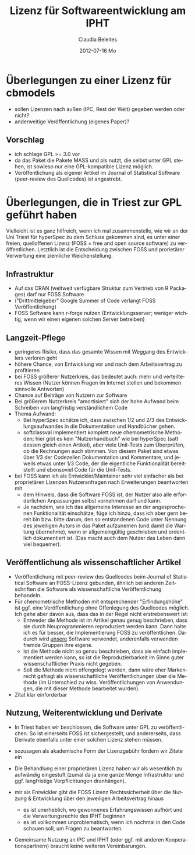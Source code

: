 #+TITLE:     Lizenz für Softwareentwicklung am IPHT
#+AUTHOR:    Claudia Beleites
#+EMAIL:     Claudia.Beleites@ipht-jena.de
#+DATE:      2012-07-16 Mo
#+DESCRIPTION:
#+KEYWORDS:
#+LANGUAGE:  de
#+OPTIONS:   H:3 num:t toc:t \n:nil @:t ::t |:t ^:t -:t f:t *:t <:t
#+OPTIONS:   TeX:t LaTeX:t skip:nil d:nil todo:t pri:nil tags:not-in-toc
#+INFOJS_OPT: view:nil toc:nil ltoc:nil mouse:underline buttons:0 path:http://orgmode.org/org-info.js
#+EXPORT_SELECT_TAGS: export
#+EXPORT_EXCLUDE_TAGS: noexport
#+LINK_UP:   
#+LINK_HOME: 
#+XSLT:


* Überlegungen zu einer Lizenz für cbmodels

- sollen Lizenzen nach außen (IPC, Rest der Welt) gegeben werden oder nicht?
- anderweitige Veröffentlichung (eigenes Paper)? 

** Vorschlag

- ich schlage GPL >= 3.0 vor
- da das Paket die Pakete MASS und pls nutzt, die selbst unter GPL stehen, ist sowieso nur eine GPL-kompatible Lizenz möglich. 
- Veröffentlichung als eigener Artikel im Journal of Statistical Software (peer-review des Quellcodes) ist angestrebt.

* Überlegungen, die in Triest zur GPL geführt haben

Vielleicht ist es ganz hilfreich, wenn ich mal zusammenstelle, wie wir an der Uni Triest für
hyperSpec zu dem Schluss gekommen sind, es unter einer freien, quelloffenen Lizenz (FOSS = free and
open source software) zu veröffentlichen. Letztlich ist die Entscheidung zwischen FOSS und
prorietärer Verwertung eine ziemliche Weichenstellung.

** Infrastruktur
- Auf das CRAN (weltweit verfügbare Struktur zum Vertrieb von R Packages) darf nur FOSS Software
- ("Drittmittelgeber" Google Summer of Code verlangt FOSS Veröffentlichung)
- FOSS Software kann r-forge nutzen (Entwicklungsserver; weniger wichtig, wenn wir einen eigenen
  solchen Server betreiben)

** Langzeit-Pflege
- geringeres Risiko, dass das gesamte Wissen mit Weggang des Entwicklers verloren geht
- höhere Chance, von Entwicklung vor und nach dem Arbeitsvertrag zu profitieren
- bei FOSS größerer Nutzerkreis, das bedeutet auch: mehr und verteilteres Wissen (Nutzer können
  Fragen im Internet stellen und bekommen sinnvolle Antworten)
- Chance auf Beiträge von Nutzern zur Software
- Bei größerem Nutzerkreis "amortisiert" sich der hohe Aufwand beim Schreiben von langfristig verständlichem Code
- Thema Aufwand: 
  - Bei hyperSpec schätze ich, dass zwischen 1/2 und 2/3 des Entwicklungsaufwandes in die Dokumentation und Handbücher gehen.
  - softclassval implementiert komplett neue chemometrische Methoden; hier gibt es kein
    "Nutzerhandbuch" wie bei hyperSpec (satt dessen gleich einen Artikel), aber viele Unit-Tests zum Überprüfen, ob die
    Rechnungen auch stimmen. Von diesem Paket sind etwas über 1/3 der Codezeilen Dokumentation und
    Kommentare, und jeweils etwas unter 1/3 Code, der die eigentliche Funktionalität bereitstellt und
    ebensoviel Code für die Unit-Tests.
- bei FOSS kann ich als Entwickler/Maintainer sehr viel einfacher als bei proprietären Lizenzen
  Nutzeranfragen nach Erweiterungen beantworten mit 
  - dem Hinweis, dass die Software FOSS ist, der Nutzer also alle erforderlichen Anpassungen selbst vornehmen darf und kann. 
  - Je nachdem, wie ich das allgemeine Interesse an der angesprochenen Funktionalität einschätze,
    füge ich hinzu, dass ich aber gern bereit bin bzw. bitte darum, den so entstandenen Code unter
    Nennung des jeweiligen Autors in das Paket aufzunemen (und damit die Wartung übernehme), wenn er
    allgemeingültig geschrieben und ordentlich dokumentiert ist. (Das macht auch dem Nutzer das Leben
    dann viel bequemer).

** Veröffentlichung als wissenschaftlicher Artikel
- Veröffentlichung mit peer-review des Quellcodes beim Journal of Statistical Software an FOSS-Lizenz
  gebunden, ähnlich bei anderen Zeitschriften die Software als wissenschaftliche Veröffentlichung behandeln.
- Für chemometrische Methoden mit entsprechender "Erfindungshöhe" ist ggf. eine Veröffentlichung ohne
  Offenlegung des Quellcodes möglich. Ich gehe aber davon aus, dass das in der Regel nicht
  erstrebenswert ist: 
	- Entweder die Methode ist im Artikel genau genug beschrieben, dass sie durch Neuprogrammieren
     reproduziert werden kann. Dann halte ich es für besser, die Implementierung FOSS zu
     veröffentlichen. Dadurch wird _unsere_ Software verwendet, anderenfalls verwenden fremde Gruppen
     ihre eigene.
   - Ist die Methode nicht so genau beschrieben, dass sie einfach implementiert werden kann, so ist
     die Reproduzierbarkeit im Sinne guter wissenschaftlicher Praxis nicht gegeben.
   - Soll die Methode nicht offengelegt werden, dann wäre eher Markenrecht gefragt als
     wissenschaftliche Veröffentlichungen über die Methode (im Unterschied zu
     wiss. Veröffentlichungen von Anwendungen, die mit dieser Methode bearbeitet wurden).
- Zitat klar einforderbar 

** Nutzung, Weiterentwicklung und Derivate

- In Triest haben wir beschlossen, die Software unter GPL zu veröffentlichen. So ist einerseits FOSS
  ist sichergestellt, und andererseits, dass Derivate ebenfalls unter einer solchen Lizenz stehen
  müssen.

- sozusagen als akademische Form der Lizenzgebühr fordern wir Zitate ein

- Die Behandlung einer proprietären Lizenz haben wir als wesentlich zu aufwändig eingestuft (zumal da
  ja eine ganze Menge Infrastruktur und ggf. langfristige Verpflichtungen dranhängen).

- mir als Entwickler gibt die FOSS Lizenz Rechtssicherheit über die Nutzung & Entwicklung über den jeweiligen Arbeitsvertrag hinaus
  - es ist unerheblich, wo gewonnenes Erfahrungswissen aufhört und die Verwertungsrechte des IPHT beginnen
  - es ist vollkommen unproblematisch, wenn ich nochmal in den Code schauen soll, um Fragen zu beantworten.

- Gemeinsame Nutzung an IPC und IPHT (oder ggf. mit anderen Kooperationspartnern) braucht keine weiteren Vereinbarungen.  


